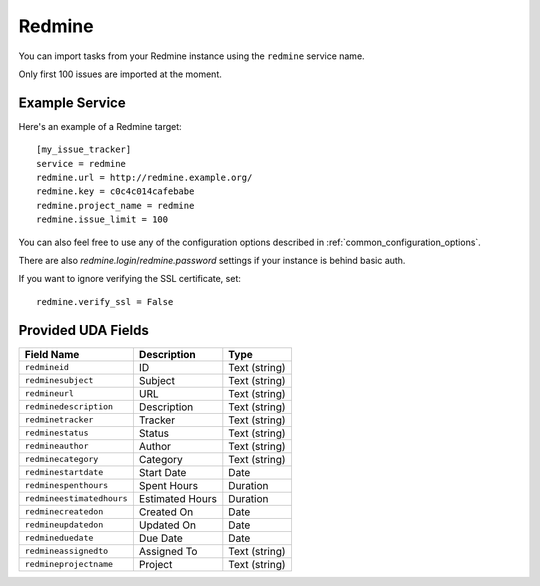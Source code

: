 Redmine
=======

You can import tasks from your Redmine instance using
the ``redmine`` service name.

Only first 100 issues are imported at the moment.

Example Service
---------------

Here's an example of a Redmine target::

    [my_issue_tracker]
    service = redmine
    redmine.url = http://redmine.example.org/
    redmine.key = c0c4c014cafebabe
    redmine.project_name = redmine
    redmine.issue_limit = 100

You can also feel free to use any of the configuration options described in
:ref:`common_configuration_options`.

There are also `redmine.login`/`redmine.password` settings if your
instance is behind basic auth.

If you want to ignore verifying the SSL certificate, set::

    redmine.verify_ssl = False

Provided UDA Fields
-------------------

+---------------------------+--------------------+--------------------+
| Field Name                | Description        | Type               |
+===========================+====================+====================+
| ``redmineid``             | ID                 | Text (string)      |
+---------------------------+--------------------+--------------------+
| ``redminesubject``        | Subject            | Text (string)      |
+---------------------------+--------------------+--------------------+
| ``redmineurl``            | URL                | Text (string)      |
+---------------------------+--------------------+--------------------+
| ``redminedescription``    | Description        | Text (string)      |
+---------------------------+--------------------+--------------------+
| ``redminetracker``        | Tracker            | Text (string)      |
+---------------------------+--------------------+--------------------+
| ``redminestatus``         | Status             | Text (string)      |
+---------------------------+--------------------+--------------------+
| ``redmineauthor``         | Author             | Text (string)      |
+---------------------------+--------------------+--------------------+
| ``redminecategory``       | Category           | Text (string)      |
+---------------------------+--------------------+--------------------+
| ``redminestartdate``      | Start Date         | Date               |
+---------------------------+--------------------+--------------------+
| ``redminespenthours``     | Spent Hours        | Duration           |
+---------------------------+--------------------+--------------------+
| ``redmineestimatedhours`` | Estimated Hours    | Duration           |
+---------------------------+--------------------+--------------------+
| ``redminecreatedon``      | Created On         | Date               |
+---------------------------+--------------------+--------------------+
| ``redmineupdatedon``      | Updated On         | Date               |
+---------------------------+--------------------+--------------------+
| ``redmineduedate``        | Due Date           | Date               |
+---------------------------+--------------------+--------------------+
| ``redmineassignedto``     | Assigned To        | Text (string)      |
+---------------------------+--------------------+--------------------+
| ``redmineprojectname``    | Project            | Text (string)      |
+---------------------------+--------------------+--------------------+
